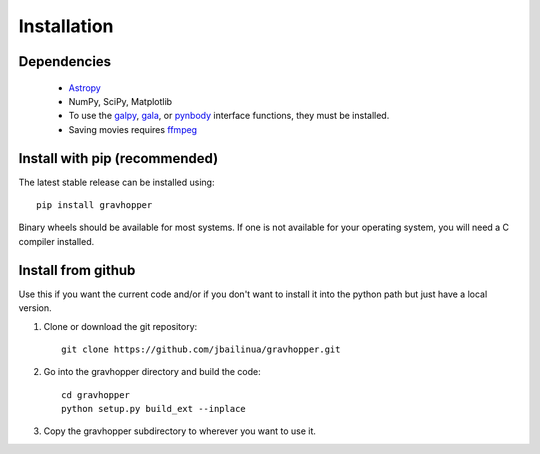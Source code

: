 .. _installation:

Installation
============

Dependencies
------------
 * `Astropy <https://www.astropy.org/>`_
 * NumPy, SciPy, Matplotlib
 * To use the `galpy <https://docs.galpy.org/>`_, `gala <https://github.com/adrn/gala>`_, or `pynbody <https://pynbody.github.io/pynbody/>`_ interface functions, they must be installed.
 * Saving movies requires `ffmpeg <https://www.ffmpeg.org/>`_

Install with pip (recommended)
------------------------------
The latest stable release can be installed using::

    pip install gravhopper
    
Binary wheels should be available for most systems. If one is not available for your
operating system, you will need a C compiler installed.


Install from github
-------------------

Use this if you want the current code and/or if you don't want to install it into the python path but just have a local version.

1. Clone or download the git repository::

    git clone https://github.com/jbailinua/gravhopper.git
    
2. Go into the gravhopper directory and build the code::

    cd gravhopper
    python setup.py build_ext --inplace
    
3. Copy the gravhopper subdirectory to wherever you want to use it.
